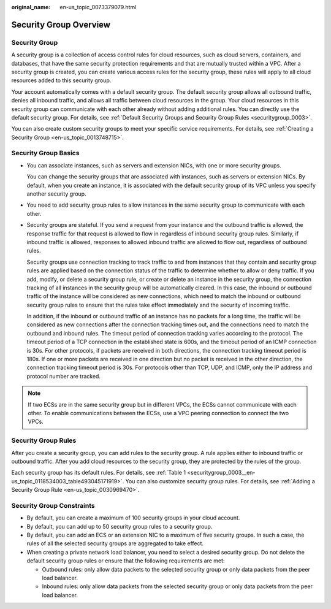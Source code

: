 :original_name: en-us_topic_0073379079.html

.. _en-us_topic_0073379079:

Security Group Overview
=======================

Security Group
--------------

A security group is a collection of access control rules for cloud resources, such as cloud servers, containers, and databases, that have the same security protection requirements and that are mutually trusted within a VPC. After a security group is created, you can create various access rules for the security group, these rules will apply to all cloud resources added to this security group.

Your account automatically comes with a default security group. The default security group allows all outbound traffic, denies all inbound traffic, and allows all traffic between cloud resources in the group. Your cloud resources in this security group can communicate with each other already without adding additional rules. You can directly use the default security group. For details, see :ref:`Default Security Groups and Security Group Rules <securitygroup_0003>`.

You can also create custom security groups to meet your specific service requirements. For details, see :ref:`Creating a Security Group <en-us_topic_0013748715>`.

Security Group Basics
---------------------

-  You can associate instances, such as servers and extension NICs, with one or more security groups.

   You can change the security groups that are associated with instances, such as servers or extension NICs. By default, when you create an instance, it is associated with the default security group of its VPC unless you specify another security group.

-  You need to add security group rules to allow instances in the same security group to communicate with each other.

-  Security groups are stateful. If you send a request from your instance and the outbound traffic is allowed, the response traffic for that request is allowed to flow in regardless of inbound security group rules. Similarly, if inbound traffic is allowed, responses to allowed inbound traffic are allowed to flow out, regardless of outbound rules.

   Security groups use connection tracking to track traffic to and from instances that they contain and security group rules are applied based on the connection status of the traffic to determine whether to allow or deny traffic. If you add, modify, or delete a security group rule, or create or delete an instance in the security group, the connection tracking of all instances in the security group will be automatically cleared. In this case, the inbound or outbound traffic of the instance will be considered as new connections, which need to match the inbound or outbound security group rules to ensure that the rules take effect immediately and the security of incoming traffic.

   In addition, if the inbound or outbound traffic of an instance has no packets for a long time, the traffic will be considered as new connections after the connection tracking times out, and the connections need to match the outbound and inbound rules. The timeout period of connection tracking varies according to the protocol. The timeout period of a TCP connection in the established state is 600s, and the timeout period of an ICMP connection is 30s. For other protocols, if packets are received in both directions, the connection tracking timeout period is 180s. If one or more packets are received in one direction but no packet is received in the other direction, the connection tracking timeout period is 30s. For protocols other than TCP, UDP, and ICMP, only the IP address and protocol number are tracked.

.. note::

   If two ECSs are in the same security group but in different VPCs, the ECSs cannot communicate with each other. To enable communications between the ECSs, use a VPC peering connection to connect the two VPCs.

Security Group Rules
--------------------

After you create a security group, you can add rules to the security group. A rule applies either to inbound traffic or outbound traffic. After you add cloud resources to the security group, they are protected by the rules of the group.

Each security group has its default rules. For details, see :ref:`Table 1 <securitygroup_0003__en-us_topic_0118534003_table493045171919>`. You can also customize security group rules. For details, see :ref:`Adding a Security Group Rule <en-us_topic_0030969470>`.

Security Group Constraints
--------------------------

-  By default, you can create a maximum of 100 security groups in your cloud account.
-  By default, you can add up to 50 security group rules to a security group.
-  By default, you can add an ECS or an extension NIC to a maximum of five security groups. In such a case, the rules of all the selected security groups are aggregated to take effect.
-  When creating a private network load balancer, you need to select a desired security group. Do not delete the default security group rules or ensure that the following requirements are met:

   -  Outbound rules: only allow data packets to the selected security group or only data packets from the peer load balancer.
   -  Inbound rules: only allow data packets from the selected security group or only data packets from the peer load balancer.
